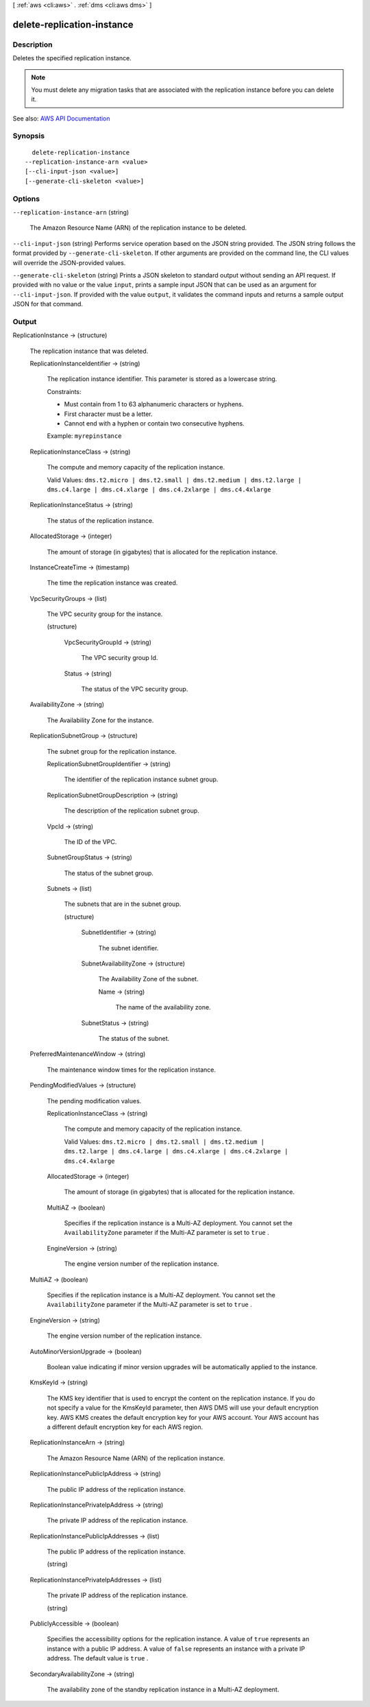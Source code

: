 [ :ref:`aws <cli:aws>` . :ref:`dms <cli:aws dms>` ]

.. _cli:aws dms delete-replication-instance:


***************************
delete-replication-instance
***************************



===========
Description
===========



Deletes the specified replication instance.

 

.. note::

   

  You must delete any migration tasks that are associated with the replication instance before you can delete it.

   

 





See also: `AWS API Documentation <https://docs.aws.amazon.com/goto/WebAPI/dms-2016-01-01/DeleteReplicationInstance>`_


========
Synopsis
========

::

    delete-replication-instance
  --replication-instance-arn <value>
  [--cli-input-json <value>]
  [--generate-cli-skeleton <value>]




=======
Options
=======

``--replication-instance-arn`` (string)


  The Amazon Resource Name (ARN) of the replication instance to be deleted.

  

``--cli-input-json`` (string)
Performs service operation based on the JSON string provided. The JSON string follows the format provided by ``--generate-cli-skeleton``. If other arguments are provided on the command line, the CLI values will override the JSON-provided values.

``--generate-cli-skeleton`` (string)
Prints a JSON skeleton to standard output without sending an API request. If provided with no value or the value ``input``, prints a sample input JSON that can be used as an argument for ``--cli-input-json``. If provided with the value ``output``, it validates the command inputs and returns a sample output JSON for that command.



======
Output
======

ReplicationInstance -> (structure)

  

  The replication instance that was deleted.

  

  ReplicationInstanceIdentifier -> (string)

    

    The replication instance identifier. This parameter is stored as a lowercase string.

     

    Constraints:

     

     
    * Must contain from 1 to 63 alphanumeric characters or hyphens. 
     
    * First character must be a letter. 
     
    * Cannot end with a hyphen or contain two consecutive hyphens. 
     

     

    Example: ``myrepinstance``  

    

    

  ReplicationInstanceClass -> (string)

    

    The compute and memory capacity of the replication instance.

     

    Valid Values: ``dms.t2.micro | dms.t2.small | dms.t2.medium | dms.t2.large | dms.c4.large | dms.c4.xlarge | dms.c4.2xlarge | dms.c4.4xlarge``  

    

    

  ReplicationInstanceStatus -> (string)

    

    The status of the replication instance.

    

    

  AllocatedStorage -> (integer)

    

    The amount of storage (in gigabytes) that is allocated for the replication instance.

    

    

  InstanceCreateTime -> (timestamp)

    

    The time the replication instance was created.

    

    

  VpcSecurityGroups -> (list)

    

    The VPC security group for the instance.

    

    (structure)

      

      

      

      VpcSecurityGroupId -> (string)

        

        The VPC security group Id.

        

        

      Status -> (string)

        

        The status of the VPC security group.

        

        

      

    

  AvailabilityZone -> (string)

    

    The Availability Zone for the instance.

    

    

  ReplicationSubnetGroup -> (structure)

    

    The subnet group for the replication instance.

    

    ReplicationSubnetGroupIdentifier -> (string)

      

      The identifier of the replication instance subnet group.

      

      

    ReplicationSubnetGroupDescription -> (string)

      

      The description of the replication subnet group.

      

      

    VpcId -> (string)

      

      The ID of the VPC.

      

      

    SubnetGroupStatus -> (string)

      

      The status of the subnet group.

      

      

    Subnets -> (list)

      

      The subnets that are in the subnet group.

      

      (structure)

        

        

        

        SubnetIdentifier -> (string)

          

          The subnet identifier.

          

          

        SubnetAvailabilityZone -> (structure)

          

          The Availability Zone of the subnet.

          

          Name -> (string)

            

            The name of the availability zone.

            

            

          

        SubnetStatus -> (string)

          

          The status of the subnet.

          

          

        

      

    

  PreferredMaintenanceWindow -> (string)

    

    The maintenance window times for the replication instance.

    

    

  PendingModifiedValues -> (structure)

    

    The pending modification values.

    

    ReplicationInstanceClass -> (string)

      

      The compute and memory capacity of the replication instance.

       

      Valid Values: ``dms.t2.micro | dms.t2.small | dms.t2.medium | dms.t2.large | dms.c4.large | dms.c4.xlarge | dms.c4.2xlarge | dms.c4.4xlarge``  

      

      

    AllocatedStorage -> (integer)

      

      The amount of storage (in gigabytes) that is allocated for the replication instance.

      

      

    MultiAZ -> (boolean)

      

      Specifies if the replication instance is a Multi-AZ deployment. You cannot set the ``AvailabilityZone`` parameter if the Multi-AZ parameter is set to ``true`` . 

      

      

    EngineVersion -> (string)

      

      The engine version number of the replication instance.

      

      

    

  MultiAZ -> (boolean)

    

    Specifies if the replication instance is a Multi-AZ deployment. You cannot set the ``AvailabilityZone`` parameter if the Multi-AZ parameter is set to ``true`` . 

    

    

  EngineVersion -> (string)

    

    The engine version number of the replication instance.

    

    

  AutoMinorVersionUpgrade -> (boolean)

    

    Boolean value indicating if minor version upgrades will be automatically applied to the instance.

    

    

  KmsKeyId -> (string)

    

    The KMS key identifier that is used to encrypt the content on the replication instance. If you do not specify a value for the KmsKeyId parameter, then AWS DMS will use your default encryption key. AWS KMS creates the default encryption key for your AWS account. Your AWS account has a different default encryption key for each AWS region.

    

    

  ReplicationInstanceArn -> (string)

    

    The Amazon Resource Name (ARN) of the replication instance.

    

    

  ReplicationInstancePublicIpAddress -> (string)

    

    The public IP address of the replication instance.

    

    

  ReplicationInstancePrivateIpAddress -> (string)

    

    The private IP address of the replication instance.

    

    

  ReplicationInstancePublicIpAddresses -> (list)

    

    The public IP address of the replication instance.

    

    (string)

      

      

    

  ReplicationInstancePrivateIpAddresses -> (list)

    

    The private IP address of the replication instance.

    

    (string)

      

      

    

  PubliclyAccessible -> (boolean)

    

    Specifies the accessibility options for the replication instance. A value of ``true`` represents an instance with a public IP address. A value of ``false`` represents an instance with a private IP address. The default value is ``true`` . 

    

    

  SecondaryAvailabilityZone -> (string)

    

    The availability zone of the standby replication instance in a Multi-AZ deployment.

    

    

  

